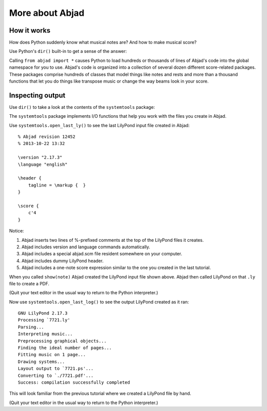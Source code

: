 More about Abjad
================


How it works
------------

How does Python suddenly know what musical notes are?
And how to make musical score?

Use Python's ``dir()`` built-in to get a sense of the answer:

..  abjad::
    :text-width: 80

    dir()

Calling ``from abjad import *`` causes Python to load hundreds or thousands of
lines of Abjad's code into the global namespace for you to use. Abjad's code
is organized into a collection of several dozen different score-related
packages. These packages comprise hundreds of classes that model things like
notes and rests and more than a thousand functions that let you do things like
transpose music or change the way beams look in your score.

Inspecting output
-----------------

Use ``dir()`` to take a look at the contents of the ``systemtools`` package:

..  abjad::
    :text-width: 80

    dir(systemtools)

The ``systemtools`` package implements I/O functions that help you work with the
files you create in Abjad.

Use ``systemtools.open_last_ly()`` to see the last LilyPond input file created
in Abjad:

::

    % Abjad revision 12452
    % 2013-10-22 13:32

    \version "2.17.3"
    \language "english"

    \header {
        tagline = \markup {  }
    }

    \score {
        c'4
    }

Notice:

1.  Abjad inserts two lines of %-prefixed comments at the top of the LilyPond
    files it creates.

2.  Abjad includes version and language commands automatically.

3.  Abjad includes a special abjad.scm file resident somewhere on your
    computer.

4.  Abjad includes dummy LilyPond header.

5.  Abjad includes a one-note score expression similar to the one you created
    in the last tutorial.

When you called ``show(note)`` Abjad created the LilyPond input file shown
above. Abjad then called LilyPond on that ``.ly`` file to create a PDF.

(Quit your text editor in the usual way to return to the Python interpreter.)

Now use ``systemtools.open_last_log()`` to see the output LilyPond created as
it ran:

::

    GNU LilyPond 2.17.3
    Processing `7721.ly'
    Parsing...
    Interpreting music...
    Preprocessing graphical objects...
    Finding the ideal number of pages...
    Fitting music on 1 page...
    Drawing systems...
    Layout output to `7721.ps'...
    Converting to `./7721.pdf'...
    Success: compilation successfully completed

This will look familiar from the previous tutorial where we created a LilyPond
file by hand.

(Quit your text editor in the usual way to return to the Python interpreter.)
